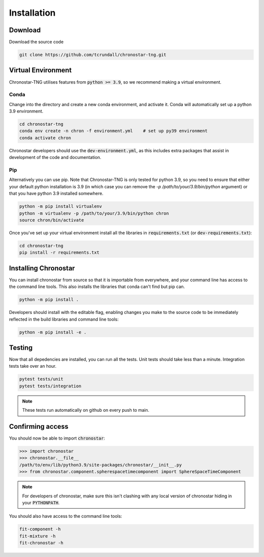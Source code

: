Installation
============

Download
--------
Download the source code

.. code::

   git clone https://github.com/tcrundall/chronostar-tng.git

Virtual Environment
-------------------
Chronostar-TNG utilises features from :code:`python >= 3.9`, so we recommend making
a virtual environment.

Conda
^^^^^
Change into the directory and create a new conda environment, and activate it.
Conda will automatically set up a python 3.9 environment.

.. code::

   cd chronostar-tng
   conda env create -n chron -f environment.yml    # set up py39 environment
   conda activate chron

Chronostar developers should use the :code:`dev-environment.yml`, as this includes extra packages that assist in development of the code and documentation.

Pip
^^^
Alternatively you can use pip. Note that Chronostar-TNG is only tested for python 3.9,
so you need to ensure that either your default python installation is 3.9
(in which case you can remove the `-p /path/to/your/3.9/bin/python` argument)
or that you have python 3.9 installed somewhere.

.. code::

   python -m pip install virtualenv
   python -m virtualenv -p /path/to/your/3.9/bin/python chron
   source chron/bin/activate

Once you've set up your virtual environment install all the libraries in :code:`requirements.txt` (or :code:`dev-requirements.txt`):

.. code::

   cd chronostar-tng
   pip install -r requirements.txt

Installing Chronostar
---------------------
You can install chronostar from source so that it is importable from everywhere, and your command line has access to the command line tools. This also installs the libraries that conda can't find but pip can.

.. code::

   python -m pip install .

Developers should install with the editable flag, enabling changes you make to the source code to be immediately reflected in the build libraries and command line tools:

.. code::
   
   python -m pip install -e .

Testing
-------
Now that all depedencies are installed, you can run all the tests. Unit tests should take less than a minute. Integration tests take over an hour.

.. code::

    pytest tests/unit
    pytest tests/integration

.. note::

   These tests run automatically on github on every push to main.

Confirming access
-----------------
You should now be able to import :code:`chronostar`:

.. code::

    >>> import chronostar
    >>> chronostar.__file__
    /path/to/env/lib/python3.9/site-packages/chronostar/__init__.py
    >>> from chronostar.component.spherespacetimecomponent import SphereSpaceTimeComponent

.. note::

   For developers of chronostar, make sure this isn't clashing with any local version of chronostar hiding in your :code:`PYTHONPATH`.

You should also have access to the command line tools:

.. code::

    fit-component -h
    fit-mixture -h
    fit-chronostar -h

